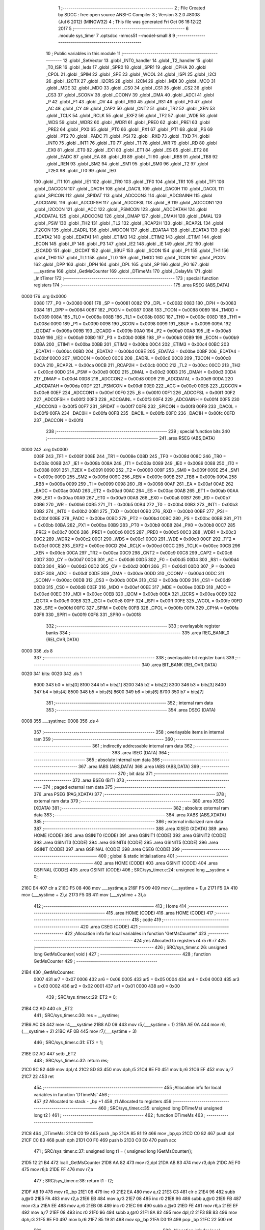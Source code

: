                               1 ;--------------------------------------------------------
                              2 ; File Created by SDCC : free open source ANSI-C Compiler
                              3 ; Version 3.2.0 #8008 (Jul  6 2012) (MINGW32)
                              4 ; This file was generated Fri Oct 06 16:12:22 2017
                              5 ;--------------------------------------------------------
                              6 	.module sys_timer
                              7 	.optsdcc -mmcs51 --model-small
                              8 	
                              9 ;--------------------------------------------------------
                             10 ; Public variables in this module
                             11 ;--------------------------------------------------------
                             12 	.globl _SetVector
                             13 	.globl _INT0_handler
                             14 	.globl _T2_handler
                             15 	.globl _T0_ISR
                             16 	.globl _leds
                             17 	.globl _SPR0
                             18 	.globl _SPR1
                             19 	.globl _CPHA
                             20 	.globl _CPOL
                             21 	.globl _SPIM
                             22 	.globl _SPE
                             23 	.globl _WCOL
                             24 	.globl _ISPI
                             25 	.globl _I2CI
                             26 	.globl _I2CTX
                             27 	.globl _I2CRS
                             28 	.globl _I2CM
                             29 	.globl _MDI
                             30 	.globl _MCO
                             31 	.globl _MDE
                             32 	.globl _MDO
                             33 	.globl _CS0
                             34 	.globl _CS1
                             35 	.globl _CS2
                             36 	.globl _CS3
                             37 	.globl _SCONV
                             38 	.globl _CCONV
                             39 	.globl _DMA
                             40 	.globl _ADCI
                             41 	.globl _P
                             42 	.globl _F1
                             43 	.globl _OV
                             44 	.globl _RS0
                             45 	.globl _RS1
                             46 	.globl _F0
                             47 	.globl _AC
                             48 	.globl _CY
                             49 	.globl _CAP2
                             50 	.globl _CNT2
                             51 	.globl _TR2
                             52 	.globl _XEN
                             53 	.globl _TCLK
                             54 	.globl _RCLK
                             55 	.globl _EXF2
                             56 	.globl _TF2
                             57 	.globl _WDE
                             58 	.globl _WDS
                             59 	.globl _WDR2
                             60 	.globl _WDR1
                             61 	.globl _PRE0
                             62 	.globl _PRE1
                             63 	.globl _PRE2
                             64 	.globl _PX0
                             65 	.globl _PT0
                             66 	.globl _PX1
                             67 	.globl _PT1
                             68 	.globl _PS
                             69 	.globl _PT2
                             70 	.globl _PADC
                             71 	.globl _PSI
                             72 	.globl _RXD
                             73 	.globl _TXD
                             74 	.globl _INT0
                             75 	.globl _INT1
                             76 	.globl _T0
                             77 	.globl _T1
                             78 	.globl _WR
                             79 	.globl _RD
                             80 	.globl _EX0
                             81 	.globl _ET0
                             82 	.globl _EX1
                             83 	.globl _ET1
                             84 	.globl _ES
                             85 	.globl _ET2
                             86 	.globl _EADC
                             87 	.globl _EA
                             88 	.globl _RI
                             89 	.globl _TI
                             90 	.globl _RB8
                             91 	.globl _TB8
                             92 	.globl _REN
                             93 	.globl _SM2
                             94 	.globl _SM1
                             95 	.globl _SM0
                             96 	.globl _T2
                             97 	.globl _T2EX
                             98 	.globl _IT0
                             99 	.globl _IE0
                            100 	.globl _IT1
                            101 	.globl _IE1
                            102 	.globl _TR0
                            103 	.globl _TF0
                            104 	.globl _TR1
                            105 	.globl _TF1
                            106 	.globl _DACCON
                            107 	.globl _DAC1H
                            108 	.globl _DAC1L
                            109 	.globl _DAC0H
                            110 	.globl _DAC0L
                            111 	.globl _SPICON
                            112 	.globl _SPIDAT
                            113 	.globl _ADCCON3
                            114 	.globl _ADCGAINH
                            115 	.globl _ADCGAINL
                            116 	.globl _ADCOFSH
                            117 	.globl _ADCOFSL
                            118 	.globl _B
                            119 	.globl _ADCCON1
                            120 	.globl _I2CCON
                            121 	.globl _ACC
                            122 	.globl _PSMCON
                            123 	.globl _ADCDATAH
                            124 	.globl _ADCDATAL
                            125 	.globl _ADCCON2
                            126 	.globl _DMAP
                            127 	.globl _DMAH
                            128 	.globl _DMAL
                            129 	.globl _PSW
                            130 	.globl _TH2
                            131 	.globl _TL2
                            132 	.globl _RCAP2H
                            133 	.globl _RCAP2L
                            134 	.globl _T2CON
                            135 	.globl _EADRL
                            136 	.globl _WDCON
                            137 	.globl _EDATA4
                            138 	.globl _EDATA3
                            139 	.globl _EDATA2
                            140 	.globl _EDATA1
                            141 	.globl _ETIM3
                            142 	.globl _ETIM2
                            143 	.globl _ETIM1
                            144 	.globl _ECON
                            145 	.globl _IP
                            146 	.globl _P3
                            147 	.globl _IE2
                            148 	.globl _IE
                            149 	.globl _P2
                            150 	.globl _I2CADD
                            151 	.globl _I2CDAT
                            152 	.globl _SBUF
                            153 	.globl _SCON
                            154 	.globl _P1
                            155 	.globl _TH1
                            156 	.globl _TH0
                            157 	.globl _TL1
                            158 	.globl _TL0
                            159 	.globl _TMOD
                            160 	.globl _TCON
                            161 	.globl _PCON
                            162 	.globl _DPP
                            163 	.globl _DPH
                            164 	.globl _DPL
                            165 	.globl _SP
                            166 	.globl _P0
                            167 	.globl ___systime
                            168 	.globl _GetMsCounter
                            169 	.globl _DTimeMs
                            170 	.globl _DelayMs
                            171 	.globl _InitTimer
                            172 ;--------------------------------------------------------
                            173 ; special function registers
                            174 ;--------------------------------------------------------
                            175 	.area RSEG    (ABS,DATA)
   0000                     176 	.org 0x0000
                    0080    177 _P0	=	0x0080
                    0081    178 _SP	=	0x0081
                    0082    179 _DPL	=	0x0082
                    0083    180 _DPH	=	0x0083
                    0084    181 _DPP	=	0x0084
                    0087    182 _PCON	=	0x0087
                    0088    183 _TCON	=	0x0088
                    0089    184 _TMOD	=	0x0089
                    008A    185 _TL0	=	0x008a
                    008B    186 _TL1	=	0x008b
                    008C    187 _TH0	=	0x008c
                    008D    188 _TH1	=	0x008d
                    0090    189 _P1	=	0x0090
                    0098    190 _SCON	=	0x0098
                    0099    191 _SBUF	=	0x0099
                    009A    192 _I2CDAT	=	0x009a
                    009B    193 _I2CADD	=	0x009b
                    00A0    194 _P2	=	0x00a0
                    00A8    195 _IE	=	0x00a8
                    00A9    196 _IE2	=	0x00a9
                    00B0    197 _P3	=	0x00b0
                    00B8    198 _IP	=	0x00b8
                    00B9    199 _ECON	=	0x00b9
                    00BA    200 _ETIM1	=	0x00ba
                    00BB    201 _ETIM2	=	0x00bb
                    00C4    202 _ETIM3	=	0x00c4
                    00BC    203 _EDATA1	=	0x00bc
                    00BD    204 _EDATA2	=	0x00bd
                    00BE    205 _EDATA3	=	0x00be
                    00BF    206 _EDATA4	=	0x00bf
                    00C0    207 _WDCON	=	0x00c0
                    00C6    208 _EADRL	=	0x00c6
                    00C8    209 _T2CON	=	0x00c8
                    00CA    210 _RCAP2L	=	0x00ca
                    00CB    211 _RCAP2H	=	0x00cb
                    00CC    212 _TL2	=	0x00cc
                    00CD    213 _TH2	=	0x00cd
                    00D0    214 _PSW	=	0x00d0
                    00D2    215 _DMAL	=	0x00d2
                    00D3    216 _DMAH	=	0x00d3
                    00D4    217 _DMAP	=	0x00d4
                    00D8    218 _ADCCON2	=	0x00d8
                    00D9    219 _ADCDATAL	=	0x00d9
                    00DA    220 _ADCDATAH	=	0x00da
                    00DF    221 _PSMCON	=	0x00df
                    00E0    222 _ACC	=	0x00e0
                    00E8    223 _I2CCON	=	0x00e8
                    00EF    224 _ADCCON1	=	0x00ef
                    00F0    225 _B	=	0x00f0
                    00F1    226 _ADCOFSL	=	0x00f1
                    00F2    227 _ADCOFSH	=	0x00f2
                    00F3    228 _ADCGAINL	=	0x00f3
                    00F4    229 _ADCGAINH	=	0x00f4
                    00F5    230 _ADCCON3	=	0x00f5
                    00F7    231 _SPIDAT	=	0x00f7
                    00F8    232 _SPICON	=	0x00f8
                    00F9    233 _DAC0L	=	0x00f9
                    00FA    234 _DAC0H	=	0x00fa
                    00FB    235 _DAC1L	=	0x00fb
                    00FC    236 _DAC1H	=	0x00fc
                    00FD    237 _DACCON	=	0x00fd
                            238 ;--------------------------------------------------------
                            239 ; special function bits
                            240 ;--------------------------------------------------------
                            241 	.area RSEG    (ABS,DATA)
   0000                     242 	.org 0x0000
                    008F    243 _TF1	=	0x008f
                    008E    244 _TR1	=	0x008e
                    008D    245 _TF0	=	0x008d
                    008C    246 _TR0	=	0x008c
                    008B    247 _IE1	=	0x008b
                    008A    248 _IT1	=	0x008a
                    0089    249 _IE0	=	0x0089
                    0088    250 _IT0	=	0x0088
                    0091    251 _T2EX	=	0x0091
                    0090    252 _T2	=	0x0090
                    009F    253 _SM0	=	0x009f
                    009E    254 _SM1	=	0x009e
                    009D    255 _SM2	=	0x009d
                    009C    256 _REN	=	0x009c
                    009B    257 _TB8	=	0x009b
                    009A    258 _RB8	=	0x009a
                    0099    259 _TI	=	0x0099
                    0098    260 _RI	=	0x0098
                    00AF    261 _EA	=	0x00af
                    00AE    262 _EADC	=	0x00ae
                    00AD    263 _ET2	=	0x00ad
                    00AC    264 _ES	=	0x00ac
                    00AB    265 _ET1	=	0x00ab
                    00AA    266 _EX1	=	0x00aa
                    00A9    267 _ET0	=	0x00a9
                    00A8    268 _EX0	=	0x00a8
                    00B7    269 _RD	=	0x00b7
                    00B6    270 _WR	=	0x00b6
                    00B5    271 _T1	=	0x00b5
                    00B4    272 _T0	=	0x00b4
                    00B3    273 _INT1	=	0x00b3
                    00B2    274 _INT0	=	0x00b2
                    00B1    275 _TXD	=	0x00b1
                    00B0    276 _RXD	=	0x00b0
                    00BF    277 _PSI	=	0x00bf
                    00BE    278 _PADC	=	0x00be
                    00BD    279 _PT2	=	0x00bd
                    00BC    280 _PS	=	0x00bc
                    00BB    281 _PT1	=	0x00bb
                    00BA    282 _PX1	=	0x00ba
                    00B9    283 _PT0	=	0x00b9
                    00B8    284 _PX0	=	0x00b8
                    00C7    285 _PRE2	=	0x00c7
                    00C6    286 _PRE1	=	0x00c6
                    00C5    287 _PRE0	=	0x00c5
                    00C3    288 _WDR1	=	0x00c3
                    00C2    289 _WDR2	=	0x00c2
                    00C1    290 _WDS	=	0x00c1
                    00C0    291 _WDE	=	0x00c0
                    00CF    292 _TF2	=	0x00cf
                    00CE    293 _EXF2	=	0x00ce
                    00CD    294 _RCLK	=	0x00cd
                    00CC    295 _TCLK	=	0x00cc
                    00CB    296 _XEN	=	0x00cb
                    00CA    297 _TR2	=	0x00ca
                    00C9    298 _CNT2	=	0x00c9
                    00C8    299 _CAP2	=	0x00c8
                    00D7    300 _CY	=	0x00d7
                    00D6    301 _AC	=	0x00d6
                    00D5    302 _F0	=	0x00d5
                    00D4    303 _RS1	=	0x00d4
                    00D3    304 _RS0	=	0x00d3
                    00D2    305 _OV	=	0x00d2
                    00D1    306 _F1	=	0x00d1
                    00D0    307 _P	=	0x00d0
                    00DF    308 _ADCI	=	0x00df
                    00DE    309 _DMA	=	0x00de
                    00DD    310 _CCONV	=	0x00dd
                    00DC    311 _SCONV	=	0x00dc
                    00DB    312 _CS3	=	0x00db
                    00DA    313 _CS2	=	0x00da
                    00D9    314 _CS1	=	0x00d9
                    00D8    315 _CS0	=	0x00d8
                    00EF    316 _MDO	=	0x00ef
                    00EE    317 _MDE	=	0x00ee
                    00ED    318 _MCO	=	0x00ed
                    00EC    319 _MDI	=	0x00ec
                    00EB    320 _I2CM	=	0x00eb
                    00EA    321 _I2CRS	=	0x00ea
                    00E9    322 _I2CTX	=	0x00e9
                    00E8    323 _I2CI	=	0x00e8
                    00FF    324 _ISPI	=	0x00ff
                    00FE    325 _WCOL	=	0x00fe
                    00FD    326 _SPE	=	0x00fd
                    00FC    327 _SPIM	=	0x00fc
                    00FB    328 _CPOL	=	0x00fb
                    00FA    329 _CPHA	=	0x00fa
                    00F9    330 _SPR1	=	0x00f9
                    00F8    331 _SPR0	=	0x00f8
                            332 ;--------------------------------------------------------
                            333 ; overlayable register banks
                            334 ;--------------------------------------------------------
                            335 	.area REG_BANK_0	(REL,OVR,DATA)
   0000                     336 	.ds 8
                            337 ;--------------------------------------------------------
                            338 ; overlayable bit register bank
                            339 ;--------------------------------------------------------
                            340 	.area BIT_BANK	(REL,OVR,DATA)
   0020                     341 bits:
   0020                     342 	.ds 1
                    8000    343 	b0 = bits[0]
                    8100    344 	b1 = bits[1]
                    8200    345 	b2 = bits[2]
                    8300    346 	b3 = bits[3]
                    8400    347 	b4 = bits[4]
                    8500    348 	b5 = bits[5]
                    8600    349 	b6 = bits[6]
                    8700    350 	b7 = bits[7]
                            351 ;--------------------------------------------------------
                            352 ; internal ram data
                            353 ;--------------------------------------------------------
                            354 	.area DSEG    (DATA)
   0008                     355 ___systime::
   0008                     356 	.ds 4
                            357 ;--------------------------------------------------------
                            358 ; overlayable items in internal ram 
                            359 ;--------------------------------------------------------
                            360 ;--------------------------------------------------------
                            361 ; indirectly addressable internal ram data
                            362 ;--------------------------------------------------------
                            363 	.area ISEG    (DATA)
                            364 ;--------------------------------------------------------
                            365 ; absolute internal ram data
                            366 ;--------------------------------------------------------
                            367 	.area IABS    (ABS,DATA)
                            368 	.area IABS    (ABS,DATA)
                            369 ;--------------------------------------------------------
                            370 ; bit data
                            371 ;--------------------------------------------------------
                            372 	.area BSEG    (BIT)
                            373 ;--------------------------------------------------------
                            374 ; paged external ram data
                            375 ;--------------------------------------------------------
                            376 	.area PSEG    (PAG,XDATA)
                            377 ;--------------------------------------------------------
                            378 ; external ram data
                            379 ;--------------------------------------------------------
                            380 	.area XSEG    (XDATA)
                            381 ;--------------------------------------------------------
                            382 ; absolute external ram data
                            383 ;--------------------------------------------------------
                            384 	.area XABS    (ABS,XDATA)
                            385 ;--------------------------------------------------------
                            386 ; external initialized ram data
                            387 ;--------------------------------------------------------
                            388 	.area XISEG   (XDATA)
                            389 	.area HOME    (CODE)
                            390 	.area GSINIT0 (CODE)
                            391 	.area GSINIT1 (CODE)
                            392 	.area GSINIT2 (CODE)
                            393 	.area GSINIT3 (CODE)
                            394 	.area GSINIT4 (CODE)
                            395 	.area GSINIT5 (CODE)
                            396 	.area GSINIT  (CODE)
                            397 	.area GSFINAL (CODE)
                            398 	.area CSEG    (CODE)
                            399 ;--------------------------------------------------------
                            400 ; global & static initialisations
                            401 ;--------------------------------------------------------
                            402 	.area HOME    (CODE)
                            403 	.area GSINIT  (CODE)
                            404 	.area GSFINAL (CODE)
                            405 	.area GSINIT  (CODE)
                            406 ;	SRC/sys_timer.c:24: unsigned long __systime = 0;
   216C E4                  407 	clr	a
   216D F5 08               408 	mov	___systime,a
   216F F5 09               409 	mov	(___systime + 1),a
   2171 F5 0A               410 	mov	(___systime + 2),a
   2173 F5 0B               411 	mov	(___systime + 3),a
                            412 ;--------------------------------------------------------
                            413 ; Home
                            414 ;--------------------------------------------------------
                            415 	.area HOME    (CODE)
                            416 	.area HOME    (CODE)
                            417 ;--------------------------------------------------------
                            418 ; code
                            419 ;--------------------------------------------------------
                            420 	.area CSEG    (CODE)
                            421 ;------------------------------------------------------------
                            422 ;Allocation info for local variables in function 'GetMsCounter'
                            423 ;------------------------------------------------------------
                            424 ;res                       Allocated to registers r4 r5 r6 r7 
                            425 ;------------------------------------------------------------
                            426 ;	SRC/sys_timer.c:26: unsigned long GetMsCounter( void ) 
                            427 ;	-----------------------------------------
                            428 ;	 function GetMsCounter
                            429 ;	-----------------------------------------
   21B4                     430 _GetMsCounter:
                    0007    431 	ar7 = 0x07
                    0006    432 	ar6 = 0x06
                    0005    433 	ar5 = 0x05
                    0004    434 	ar4 = 0x04
                    0003    435 	ar3 = 0x03
                    0002    436 	ar2 = 0x02
                    0001    437 	ar1 = 0x01
                    0000    438 	ar0 = 0x00
                            439 ;	SRC/sys_timer.c:29: ET2 = 0; 
   21B4 C2 AD               440 	clr	_ET2
                            441 ;	SRC/sys_timer.c:30: res = __systime; 
   21B6 AC 08               442 	mov	r4,___systime
   21B8 AD 09               443 	mov	r5,(___systime + 1)
   21BA AE 0A               444 	mov	r6,(___systime + 2)
   21BC AF 0B               445 	mov	r7,(___systime + 3)
                            446 ;	SRC/sys_timer.c:31: ET2 = 1; 
   21BE D2 AD               447 	setb	_ET2
                            448 ;	SRC/sys_timer.c:32: return res; 
   21C0 8C 82               449 	mov	dpl,r4
   21C2 8D 83               450 	mov	dph,r5
   21C4 8E F0               451 	mov	b,r6
   21C6 EF                  452 	mov	a,r7
   21C7 22                  453 	ret
                            454 ;------------------------------------------------------------
                            455 ;Allocation info for local variables in function 'DTimeMs'
                            456 ;------------------------------------------------------------
                            457 ;t2                        Allocated to stack - _bp +1
                            458 ;t1                        Allocated to registers 
                            459 ;------------------------------------------------------------
                            460 ;	SRC/sys_timer.c:35: unsigned long DTimeMs( unsigned long t2 ) 
                            461 ;	-----------------------------------------
                            462 ;	 function DTimeMs
                            463 ;	-----------------------------------------
   21C8                     464 _DTimeMs:
   21C8 C0 19               465 	push	_bp
   21CA 85 81 19            466 	mov	_bp,sp
   21CD C0 82               467 	push	dpl
   21CF C0 83               468 	push	dph
   21D1 C0 F0               469 	push	b
   21D3 C0 E0               470 	push	acc
                            471 ;	SRC/sys_timer.c:37: unsigned long t1 = ( unsigned long )GetMsCounter(); 
   21D5 12 21 B4            472 	lcall	_GetMsCounter
   21D8 AA 82               473 	mov	r2,dpl
   21DA AB 83               474 	mov	r3,dph
   21DC AE F0               475 	mov	r6,b
   21DE FF                  476 	mov	r7,a
                            477 ;	SRC/sys_timer.c:38: return t1 - t2;   
   21DF A8 19               478 	mov	r0,_bp
   21E1 08                  479 	inc	r0
   21E2 EA                  480 	mov	a,r2
   21E3 C3                  481 	clr	c
   21E4 96                  482 	subb	a,@r0
   21E5 FA                  483 	mov	r2,a
   21E6 EB                  484 	mov	a,r3
   21E7 08                  485 	inc	r0
   21E8 96                  486 	subb	a,@r0
   21E9 FB                  487 	mov	r3,a
   21EA EE                  488 	mov	a,r6
   21EB 08                  489 	inc	r0
   21EC 96                  490 	subb	a,@r0
   21ED FE                  491 	mov	r6,a
   21EE EF                  492 	mov	a,r7
   21EF 08                  493 	inc	r0
   21F0 96                  494 	subb	a,@r0
   21F1 8A 82               495 	mov	dpl,r2
   21F3 8B 83               496 	mov	dph,r3
   21F5 8E F0               497 	mov	b,r6
   21F7 85 19 81            498 	mov	sp,_bp
   21FA D0 19               499 	pop	_bp
   21FC 22                  500 	ret
                            501 ;------------------------------------------------------------
                            502 ;Allocation info for local variables in function 'DelayMs'
                            503 ;------------------------------------------------------------
                            504 ;ms                        Allocated to stack - _bp +1
                            505 ;t1                        Allocated to stack - _bp +5
                            506 ;------------------------------------------------------------
                            507 ;	SRC/sys_timer.c:41: void DelayMs( unsigned long ms ) 
                            508 ;	-----------------------------------------
                            509 ;	 function DelayMs
                            510 ;	-----------------------------------------
   21FD                     511 _DelayMs:
   21FD C0 19               512 	push	_bp
   21FF 85 81 19            513 	mov	_bp,sp
   2202 C0 82               514 	push	dpl
   2204 C0 83               515 	push	dph
   2206 C0 F0               516 	push	b
   2208 C0 E0               517 	push	acc
   220A E5 81               518 	mov	a,sp
   220C 24 04               519 	add	a,#0x04
   220E F5 81               520 	mov	sp,a
                            521 ;	SRC/sys_timer.c:43: unsigned long t1 = ( unsigned long )GetMsCounter(); 
   2210 12 21 B4            522 	lcall	_GetMsCounter
   2213 AF 82               523 	mov	r7,dpl
   2215 AE 83               524 	mov	r6,dph
   2217 AD F0               525 	mov	r5,b
   2219 FC                  526 	mov	r4,a
   221A E5 19               527 	mov	a,_bp
   221C 24 05               528 	add	a,#0x05
   221E F8                  529 	mov	r0,a
   221F A6 07               530 	mov	@r0,ar7
   2221 08                  531 	inc	r0
   2222 A6 06               532 	mov	@r0,ar6
   2224 08                  533 	inc	r0
   2225 A6 05               534 	mov	@r0,ar5
   2227 08                  535 	inc	r0
   2228 A6 04               536 	mov	@r0,ar4
                            537 ;	SRC/sys_timer.c:44: while ( 1 ) 
   222A                     538 00104$:
                            539 ;	SRC/sys_timer.c:46: if ( DTimeMs( t1 ) > ms ) break; 
   222A E5 19               540 	mov	a,_bp
   222C 24 05               541 	add	a,#0x05
   222E F8                  542 	mov	r0,a
   222F 86 82               543 	mov	dpl,@r0
   2231 08                  544 	inc	r0
   2232 86 83               545 	mov	dph,@r0
   2234 08                  546 	inc	r0
   2235 86 F0               547 	mov	b,@r0
   2237 08                  548 	inc	r0
   2238 E6                  549 	mov	a,@r0
   2239 12 21 C8            550 	lcall	_DTimeMs
   223C AC 82               551 	mov	r4,dpl
   223E AD 83               552 	mov	r5,dph
   2240 AE F0               553 	mov	r6,b
   2242 FF                  554 	mov	r7,a
   2243 A8 19               555 	mov	r0,_bp
   2245 08                  556 	inc	r0
   2246 C3                  557 	clr	c
   2247 E6                  558 	mov	a,@r0
   2248 9C                  559 	subb	a,r4
   2249 08                  560 	inc	r0
   224A E6                  561 	mov	a,@r0
   224B 9D                  562 	subb	a,r5
   224C 08                  563 	inc	r0
   224D E6                  564 	mov	a,@r0
   224E 9E                  565 	subb	a,r6
   224F 08                  566 	inc	r0
   2250 E6                  567 	mov	a,@r0
   2251 9F                  568 	subb	a,r7
   2252 50 D6               569 	jnc	00104$
   2254 85 19 81            570 	mov	sp,_bp
   2257 D0 19               571 	pop	_bp
   2259 22                  572 	ret
                            573 ;------------------------------------------------------------
                            574 ;Allocation info for local variables in function 'T2_handler'
                            575 ;------------------------------------------------------------
                            576 ;	SRC/sys_timer.c:86: void T2_handler ( void ) __interrupt (5) {
                            577 ;	-----------------------------------------
                            578 ;	 function T2_handler
                            579 ;	-----------------------------------------
   225A                     580 _T2_handler:
   225A C0 E0               581 	push	acc
   225C C0 D0               582 	push	psw
                            583 ;	SRC/sys_timer.c:87: TF2 = 0;
   225E C2 CF               584 	clr	_TF2
                            585 ;	SRC/sys_timer.c:88: __systime++;
   2260 05 08               586 	inc	___systime
   2262 E4                  587 	clr	a
   2263 B5 08 0C            588 	cjne	a,___systime,00103$
   2266 05 09               589 	inc	(___systime + 1)
   2268 B5 09 07            590 	cjne	a,(___systime + 1),00103$
   226B 05 0A               591 	inc	(___systime + 2)
   226D B5 0A 02            592 	cjne	a,(___systime + 2),00103$
   2270 05 0B               593 	inc	(___systime + 3)
   2272                     594 00103$:
                            595 ;	SRC/sys_timer.c:89: TH2 = 0xFB;
   2272 75 CD FB            596 	mov	_TH2,#0xFB
                            597 ;	SRC/sys_timer.c:90: TL2 = 0xC3;
   2275 75 CC C3            598 	mov	_TL2,#0xC3
   2278 D0 D0               599 	pop	psw
   227A D0 E0               600 	pop	acc
   227C 32                  601 	reti
                            602 ;	eliminated unneeded mov psw,# (no regs used in bank)
                            603 ;	eliminated unneeded push/pop dpl
                            604 ;	eliminated unneeded push/pop dph
                            605 ;	eliminated unneeded push/pop b
                            606 ;------------------------------------------------------------
                            607 ;Allocation info for local variables in function 'INT0_handler'
                            608 ;------------------------------------------------------------
                            609 ;	SRC/sys_timer.c:97: void INT0_handler ( void ) __interrupt (0) {
                            610 ;	-----------------------------------------
                            611 ;	 function INT0_handler
                            612 ;	-----------------------------------------
   227D                     613 _INT0_handler:
   227D C0 20               614 	push	bits
   227F C0 E0               615 	push	acc
   2281 C0 F0               616 	push	b
   2283 C0 82               617 	push	dpl
   2285 C0 83               618 	push	dph
   2287 C0 07               619 	push	(0+7)
   2289 C0 06               620 	push	(0+6)
   228B C0 05               621 	push	(0+5)
   228D C0 04               622 	push	(0+4)
   228F C0 03               623 	push	(0+3)
   2291 C0 02               624 	push	(0+2)
   2293 C0 01               625 	push	(0+1)
   2295 C0 00               626 	push	(0+0)
   2297 C0 D0               627 	push	psw
   2299 75 D0 00            628 	mov	psw,#0x00
                            629 ;	SRC/sys_timer.c:98: leds(0x55);
   229C 75 82 55            630 	mov	dpl,#0x55
   229F 12 23 9D            631 	lcall	_leds
   22A2 D0 D0               632 	pop	psw
   22A4 D0 00               633 	pop	(0+0)
   22A6 D0 01               634 	pop	(0+1)
   22A8 D0 02               635 	pop	(0+2)
   22AA D0 03               636 	pop	(0+3)
   22AC D0 04               637 	pop	(0+4)
   22AE D0 05               638 	pop	(0+5)
   22B0 D0 06               639 	pop	(0+6)
   22B2 D0 07               640 	pop	(0+7)
   22B4 D0 83               641 	pop	dph
   22B6 D0 82               642 	pop	dpl
   22B8 D0 F0               643 	pop	b
   22BA D0 E0               644 	pop	acc
   22BC D0 20               645 	pop	bits
   22BE 32                  646 	reti
                            647 ;------------------------------------------------------------
                            648 ;Allocation info for local variables in function 'SetVector'
                            649 ;------------------------------------------------------------
                            650 ;Vector                    Allocated to stack - _bp -5
                            651 ;Address                   Allocated to registers r6 r7 
                            652 ;TmpVector                 Allocated to registers r6 r7 
                            653 ;------------------------------------------------------------
                            654 ;	SRC/sys_timer.c:115: void SetVector(unsigned char __xdata * Address, void * Vector)
                            655 ;	-----------------------------------------
                            656 ;	 function SetVector
                            657 ;	-----------------------------------------
   22BF                     658 _SetVector:
   22BF C0 19               659 	push	_bp
   22C1 85 81 19            660 	mov	_bp,sp
                            661 ;	SRC/sys_timer.c:121: *Address = 0x02;
   22C4 AE 82               662 	mov	r6,dpl
   22C6 AF 83               663 	mov  r7,dph
   22C8 74 02               664 	mov	a,#0x02
   22CA F0                  665 	movx	@dptr,a
                            666 ;	SRC/sys_timer.c:123: TmpVector = (unsigned char __xdata *) (Address + 1);
   22CB 0E                  667 	inc	r6
   22CC BE 00 01            668 	cjne	r6,#0x00,00103$
   22CF 0F                  669 	inc	r7
   22D0                     670 00103$:
                            671 ;	SRC/sys_timer.c:124: *TmpVector = (unsigned char) ((unsigned short)Vector >> 8);
   22D0 E5 19               672 	mov	a,_bp
   22D2 24 FB               673 	add	a,#0xfb
   22D4 F8                  674 	mov	r0,a
   22D5 86 04               675 	mov	ar4,@r0
   22D7 08                  676 	inc	r0
   22D8 86 05               677 	mov	ar5,@r0
   22DA 8D 04               678 	mov	ar4,r5
   22DC 8E 82               679 	mov	dpl,r6
   22DE 8F 83               680 	mov	dph,r7
   22E0 EC                  681 	mov	a,r4
   22E1 F0                  682 	movx	@dptr,a
   22E2 A3                  683 	inc	dptr
   22E3 AE 82               684 	mov	r6,dpl
   22E5 AF 83               685 	mov	r7,dph
                            686 ;	SRC/sys_timer.c:125: ++TmpVector;
                            687 ;	SRC/sys_timer.c:126: *TmpVector = (unsigned char) Vector;
   22E7 E5 19               688 	mov	a,_bp
   22E9 24 FB               689 	add	a,#0xfb
   22EB F8                  690 	mov	r0,a
   22EC 86 05               691 	mov	ar5,@r0
   22EE 8E 82               692 	mov	dpl,r6
   22F0 8F 83               693 	mov	dph,r7
   22F2 ED                  694 	mov	a,r5
   22F3 F0                  695 	movx	@dptr,a
   22F4 D0 19               696 	pop	_bp
   22F6 22                  697 	ret
                            698 ;------------------------------------------------------------
                            699 ;Allocation info for local variables in function 'InitTimer'
                            700 ;------------------------------------------------------------
                            701 ;	SRC/sys_timer.c:132: void InitTimer( void ) {
                            702 ;	-----------------------------------------
                            703 ;	 function InitTimer
                            704 ;	-----------------------------------------
   22F7                     705 _InitTimer:
                            706 ;	SRC/sys_timer.c:138: TMOD = 0x01 + 0x00;
   22F7 75 89 01            707 	mov	_TMOD,#0x01
                            708 ;	SRC/sys_timer.c:139: TCON = 0x10 + 0x01;
   22FA 75 88 11            709 	mov	_TCON,#0x11
                            710 ;	SRC/sys_timer.c:142: SetVector( 0x200B, (void *)T0_ISR );
   22FD 7D BD               711 	mov	r5,#_T0_ISR
   22FF 7E 23               712 	mov	r6,#(_T0_ISR >> 8)
   2301 7F 80               713 	mov	r7,#0x80
   2303 C0 05               714 	push	ar5
   2305 C0 06               715 	push	ar6
   2307 C0 07               716 	push	ar7
   2309 90 20 0B            717 	mov	dptr,#0x200B
   230C 12 22 BF            718 	lcall	_SetVector
   230F 15 81               719 	dec	sp
   2311 15 81               720 	dec	sp
   2313 15 81               721 	dec	sp
                            722 ;	SRC/sys_timer.c:144: SetVector( 0x2003, (void *)INT0_handler );
   2315 7D 7D               723 	mov	r5,#_INT0_handler
   2317 7E 22               724 	mov	r6,#(_INT0_handler >> 8)
   2319 7F 80               725 	mov	r7,#0x80
   231B C0 05               726 	push	ar5
   231D C0 06               727 	push	ar6
   231F C0 07               728 	push	ar7
   2321 90 20 03            729 	mov	dptr,#0x2003
   2324 12 22 BF            730 	lcall	_SetVector
   2327 15 81               731 	dec	sp
   2329 15 81               732 	dec	sp
   232B 15 81               733 	dec	sp
                            734 ;	SRC/sys_timer.c:147: SetVector( 0x202B, (void *)T2_handler );
   232D 7D 5A               735 	mov	r5,#_T2_handler
   232F 7E 22               736 	mov	r6,#(_T2_handler >> 8)
   2331 7F 80               737 	mov	r7,#0x80
   2333 C0 05               738 	push	ar5
   2335 C0 06               739 	push	ar6
   2337 C0 07               740 	push	ar7
   2339 90 20 2B            741 	mov	dptr,#0x202B
   233C 12 22 BF            742 	lcall	_SetVector
   233F 15 81               743 	dec	sp
   2341 15 81               744 	dec	sp
   2343 15 81               745 	dec	sp
                            746 ;	SRC/sys_timer.c:149: ET0 = 1;
   2345 D2 A9               747 	setb	_ET0
                            748 ;	SRC/sys_timer.c:151: EX0 = 1;    //INT0 inteerupt enable
   2347 D2 A8               749 	setb	_EX0
                            750 ;	SRC/sys_timer.c:156: PT2 = 1;        // Timer 2 high priority
   2349 D2 BD               751 	setb	_PT2
                            752 ;	SRC/sys_timer.c:157: PT0 = 0;        // Timer 0 low priority
   234B C2 B9               753 	clr	_PT0
                            754 ;	SRC/sys_timer.c:158: TR2 = 1;        // Timer 2 start
   234D D2 CA               755 	setb	_TR2
                            756 ;	SRC/sys_timer.c:159: TH2 = 0xFB;     // Timer 2 high byte
   234F 75 CD FB            757 	mov	_TH2,#0xFB
                            758 ;	SRC/sys_timer.c:160: TL2 = 0xC2;     // Timer 2 low byte
   2352 75 CC C2            759 	mov	_TL2,#0xC2
                            760 ;	SRC/sys_timer.c:161: ET2 = 1;        // Timer 2 enable interrupts
   2355 D2 AD               761 	setb	_ET2
                            762 ;	SRC/sys_timer.c:162: EA = 1;         // Enable global interrupts
   2357 D2 AF               763 	setb	_EA
   2359 22                  764 	ret
                            765 	.area CSEG    (CODE)
                            766 	.area CONST   (CODE)
                            767 	.area XINIT   (CODE)
                            768 	.area CABS    (ABS,CODE)
